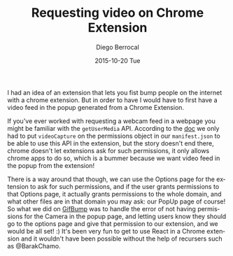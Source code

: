 #+TITLE:       Requesting video on Chrome Extension
#+AUTHOR:      Diego Berrocal
#+EMAIL:       cestdiego@gmail.com
#+DATE:        2015-10-20 Tue
#+URI:         /blog/%y/%m/%d/video-on-chrome-extension
#+KEYWORDS:    <TODO: insert your keywords here>
#+TAGS:        <TODO: insert your tags here>
#+LANGUAGE:    en
#+OPTIONS:     H:3 num:nil toc:nil \n:nil ::t |:t ^:nil -:nil f:t *:t <:t
#+DESCRIPTION: Tutorial on how to get video source inside a chrome extension

I had an idea of an extension that lets you fist bump people on the internet
with a chrome extension. But in order to have I would have to first have a video
feed in the popup generated from a Chrome Extension. 

If you've ever worked with requesting a webcam feed in a webpage you might be
familiar with the =getUserMedia= API. According to the [[https://developer.chrome.com/apps/declare_permissions][doc]] we only had to put
=videoCapture= on the permissions object in our =manifest.json= to be able to
use this API in the extension, but the story doesn't end there, chrome doesn't
let extensions ask for such permissions, it only allows chrome apps to do so,
which is a bummer because we want video feed in the popup from the extension!

There is a way around that though, we can use the Options page for the extension
to ask for such permissions, and if the user grants permissions to that Options
page, it actually grants permissions to the whole domain, and what other files
are in that domain you may ask: our PopUp page of course! So what we did on
[[https://chrome.google.com/webstore/detail/gifbump/bacfjdhpbcepapbkibpdmpaikphomene][GifBump]] was to handle the error of not having permissions for the Camera in the
popup page, and letting users know they should go to the options page and give
that permission to our extension, and we would be all set! :) It's been very fun
to get to use React in a Chrome extension and it wouldn't have been possible
without the help of recursers such as @BarakChamo. 
